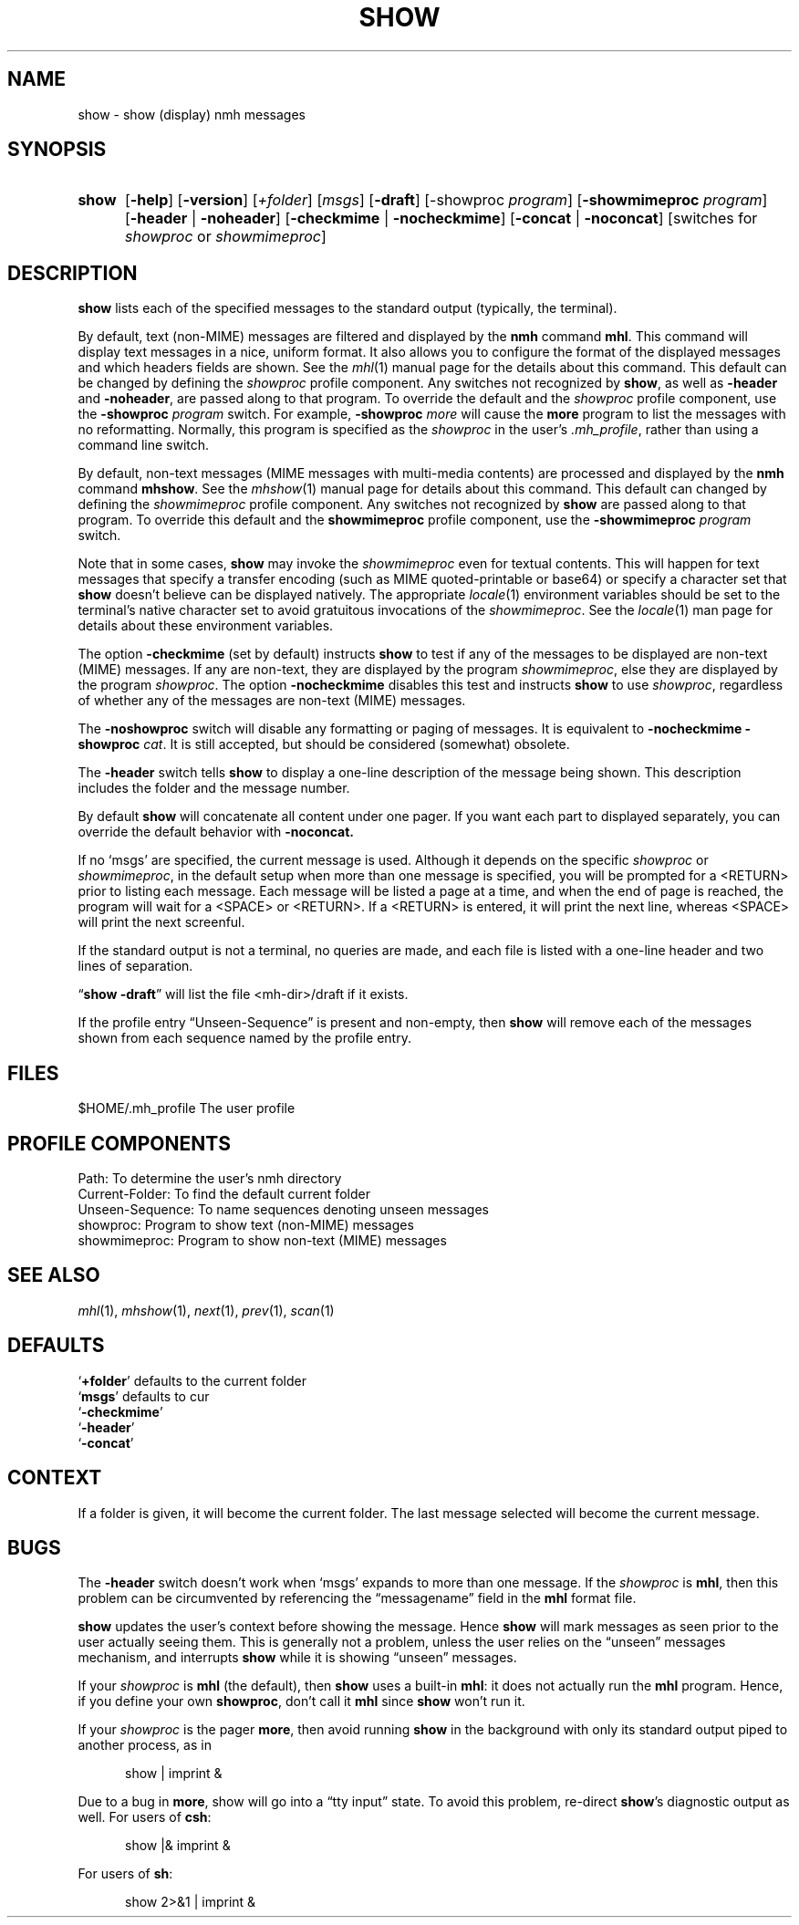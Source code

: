 .TH SHOW %manext1% 2016-03-24 "%nmhversion%"
.
.\" %nmhwarning%
.
.SH NAME
show \- show (display) nmh messages
.SH SYNOPSIS
.HP 5
.na
.B show
.RB [ \-help ]
.RB [ \-version ]
.RI [ +folder ]
.RI [ msgs ]
.RB [ \-draft ]
.RB [\-showproc
.IR program ]
.RB [ \-showmimeproc
.IR program ]
.RB [ \-header " | " \-noheader ]
.RB [ \-checkmime " | " \-nocheckmime ]
.RB [ \-concat " | " \-noconcat ]
[switches\ for
.I showproc
or
.IR showmimeproc ]
.ad
.SH DESCRIPTION
.B show
lists each of the specified messages to the standard output
(typically, the terminal).
.PP
By default, text (non-MIME) messages are filtered and displayed by
the
.B nmh
command
.BR mhl .
This command will display text
messages in a nice, uniform format.  It also allows you to configure
the format of the displayed messages and which headers fields are
shown.  See the
.IR mhl (1)
manual page for the details about this
command.  This default can be changed by defining the
.I showproc
profile component.  Any switches not recognized by
.BR show ,
as well as
.B \-header
and
.BR \-noheader ,
are
passed along to that program.  To override the default and the
.I showproc
profile component, use the
.B \-showproc
.I program
switch.  For example,
.B \-showproc
.I more
will cause the
.B more
program to list the messages with no reformatting.  Normally, this
program is specified as the
.I showproc
in the user's
.IR \&.mh_profile ,
rather than using a command line switch.
.PP
By default, non-text messages (MIME messages with multi-media
contents) are processed and displayed by the
.B nmh
command
.BR mhshow .
See the
.IR mhshow (1)
manual page for details
about this command.  This default can changed by defining the
.I showmimeproc
profile component.  Any switches not recognized
by
.B show
are passed along to that program.  To override this
default and the
.B showmimeproc
profile component, use the
.B \-showmimeproc
.I program
switch.
.PP
Note that in some cases,
.B show
may invoke the
.I showmimeproc
even for textual contents.  This will happen for text messages that
specify a transfer encoding (such as MIME quoted-printable or
base64) or specify a character set that
.B show
doesn't believe
can be displayed natively.  The appropriate
.IR locale (1)
environment variables
should be set to the terminal's native character set to avoid
gratuitous invocations of the
.IR showmimeproc .
See the
.IR locale (1)
man page for details about these environment variables.
.PP
The option
.B \-checkmime
(set by default) instructs
.B show
to
test if any of the messages to be displayed are non-text (MIME)
messages.  If any are non-text, they are displayed by the program
.IR showmimeproc ,
else they are displayed by the program
.IR showproc .
The option
.B \-nocheckmime
disables this test and instructs
.B show
to use
.IR showproc ,
regardless of whether
any of the messages are non-text (MIME) messages.
.P
The
.B \-noshowproc
switch will disable any formatting or paging of
messages.  It is equivalent to
.B \-nocheckmime
.B \-showproc
.IR cat .
It is still accepted, but should be considered (somewhat) obsolete.
.PP
The
.B \-header
switch tells
.B show
to display a one-line
description of the message being shown.  This description includes
the folder and the message number.
.PP
By default
.B show
will concatenate all content under one pager.  If you want each part to
displayed separately, you can override the default behavior with
.B \-noconcat.
.PP
If no `msgs' are specified, the current message is used.  Although
it depends on the specific
.I showproc
or
.IR showmimeproc ,
in the default setup when more than one message is specified, you
will be prompted for a <RETURN> prior to listing each message.
Each message will be listed a page at a time, and when the end of
page is reached, the program will wait for a <SPACE> or <RETURN>.
If a <RETURN> is entered, it will print the next line, whereas
<SPACE> will print the next screenful.
.PP
If the standard output is not a terminal, no queries are made, and
each file is listed with a one-line header and two lines of
separation.
.PP
.RB \*(lq "show \-draft" \*(rq
will list the file <mh-dir>/draft if it
exists.
.PP
If the profile entry \*(lqUnseen\-Sequence\*(rq is present and
non-empty, then
.B show
will remove each of the messages shown
from each sequence named by the profile entry.
.SH FILES
.fc ^ ~
.nf
.ta \w'%nmhetcdir%/ExtraBigFileName  'u
^$HOME/.mh_profile~^The user profile
.fi
.SH "PROFILE COMPONENTS"
.fc ^ ~
.nf
.ta 2.4i
.ta \w'ExtraBigProfileName  'u
^Path:~^To determine the user's nmh directory
^Current\-Folder:~^To find the default current folder
^Unseen\-Sequence:~^To name sequences denoting unseen messages
^showproc:~^Program to show text (non-MIME) messages
^showmimeproc:~^Program to show non-text (MIME) messages
.fi
.SH "SEE ALSO"
.IR mhl (1),
.IR mhshow (1),
.IR next (1),
.IR prev (1),
.IR scan (1)
.SH DEFAULTS
.nf
.RB ` +folder "' defaults to the current folder"
.RB ` msgs "' defaults to cur"
.RB ` \-checkmime '
.RB ` \-header '
.RB ` \-concat '
.fi
.SH CONTEXT
If a folder is given, it will become the current folder.  The last
message selected will become the current message.
.SH BUGS
The
.B \-header
switch doesn't work when `msgs' expands to more than
one message.  If the
.I showproc
is
.BR mhl ,
then this problem can
be circumvented by referencing the \*(lqmessagename\*(rq field in the
.B mhl
format file.
.PP
.B show
updates the user's context before showing the message.
Hence
.B show
will mark messages as seen prior to the user actually
seeing them.  This is generally not a problem, unless the user relies
on the \*(lqunseen\*(rq messages mechanism, and interrupts
.B show
while it is showing \*(lqunseen\*(rq messages.
.PP
If your
.I showproc
is
.B mhl
(the default), then
.B show
uses
a built-in
.BR mhl :
it does not actually run the
.B mhl
program.
Hence, if you define your own
.BR showproc ,
don't call it
.B mhl
since
.B show
won't run it.
.PP
If your
.I showproc
is the pager
.BR more ,
then avoid running
.B show
in the background with only its standard output piped to
another process, as in
.PP
.RS 5
show | imprint &
.RE
.PP
Due to a bug in
.BR more ,
show will go into a \*(lqtty input\*(rq state.
To avoid this problem, re-direct
.BR show 's
diagnostic output as well.
For users of
.BR csh :
.PP
.RS 5
show |& imprint &
.RE
.PP
For users of
.BR sh :
.PP
.RS 5
show 2>&1 | imprint &
.RE
